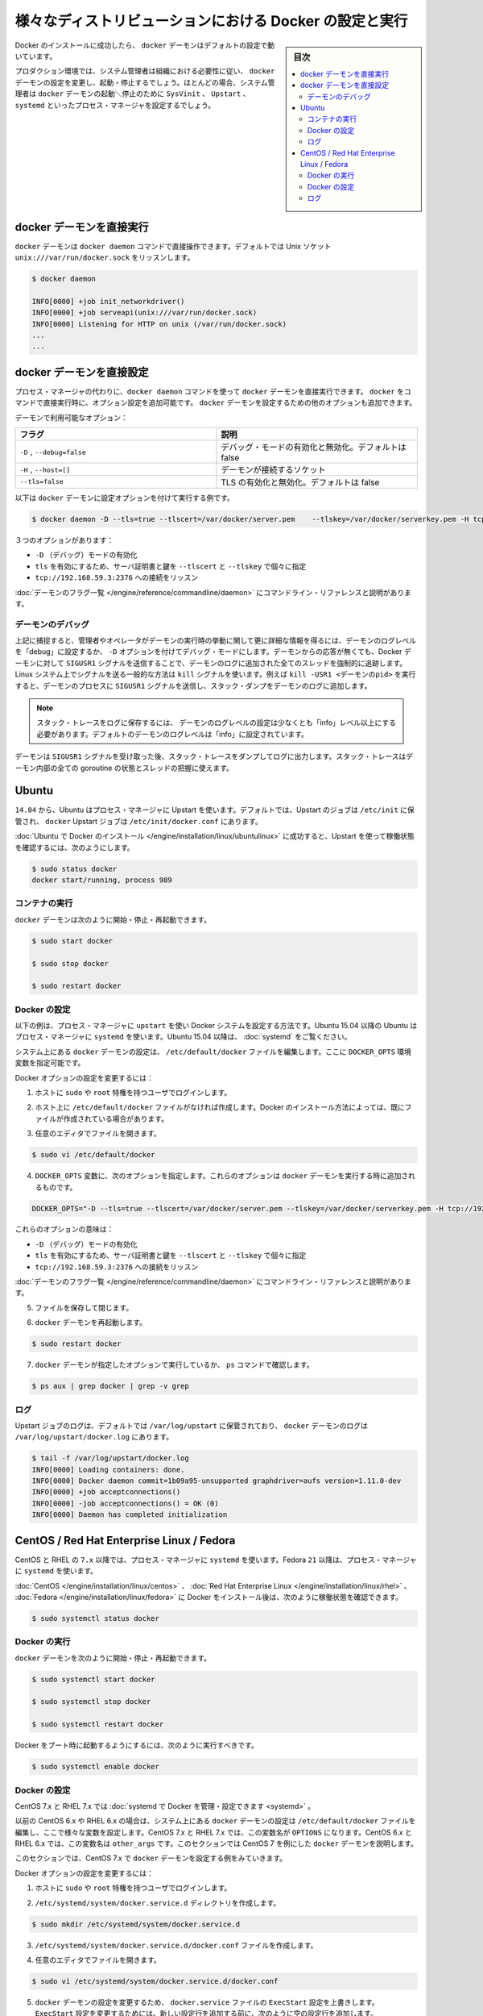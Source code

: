 .. -*- coding: utf-8 -*-
.. URL: https://docs.docker.com/engine/admin/configuring/
.. SOURCE: https://github.com/docker/docker/blob/master/docs/admin/configuring.md
   doc version: 1.11
      https://github.com/docker/docker/commits/master/docs/admin/configuring.md
.. check date: 2016/04/19
.. Commits on Mar 22, 2016 8af4f89cba09105f3d581926aca6e231326f7054.. ---------------------------------------------------------------------------

.. Configuring and running Docker on various distributions

.. _configuring-and-running Docker on various distributions:

============================================================
様々なディストリビューションにおける Docker の設定と実行
============================================================

.. sidebar:: 目次

   .. contents:: 
       :depth: 3
       :local:

.. After successfully installing Docker, the docker daemon runs with its default configuration.

Docker のインストールに成功したら、 ``docker`` デーモンはデフォルトの設定で動いています。

.. In a production environment, system administrators typically configure the docker daemon to start and stop according to an organization’s requirements. In most cases, the system administrator configures a process manager such as SysVinit, Upstart, or systemd to manage the docker daemon’s start and stop.

プロダクション環境では、システム管理者は組織における必要性に従い、 ``docker`` デーモンの設定を変更し、起動・停止するでしょう。ほとんどの場合、システム管理者は ``docker`` デーモンの起動＼停止のために ``SysVinit`` 、 ``Upstart`` 、 ``systemd`` といったプロセス・マネージャを設定するでしょう。

.. Running the docker daemon directly

docker デーモンを直接実行
==============================

.. The docker daemon can be run directly using the docker daemon command. By default it listens on the Unix socket unix:///var/run/docker.sock

``docker`` デーモンは ``docker daemon`` コマンドで直接操作できます。デフォルトでは Unix ソケット ``unix:///var/run/docker.sock`` をリッスンします。

.. code-block:: bash

   $ docker daemon
   
   INFO[0000] +job init_networkdriver()
   INFO[0000] +job serveapi(unix:///var/run/docker.sock)
   INFO[0000] Listening for HTTP on unix (/var/run/docker.sock)
   ...
   ...

.. Configuring the docker daemon directly

docker デーモンを直接設定
==============================

.. If you’re running the docker daemon directly by running docker daemon instead of using a process manager, you can append the configuration options to the docker run command directly. Other options can be passed to the docker daemon to configure it.

プロセス・マネージャの代わりに、``docker daemon`` コマンドを使って ``docker`` デーモンを直接実行できます。 ``docker`` をコマンドで直接実行時に、オプション設定を追加可能です。 ``docker`` デーモンを設定するための他のオプションも追加できます。

.. Some of the daemon’s options are:

デーモンで利用可能なオプション：

.. Flag 	Description
   -D, --debug=false 	Enable or disable debug mode. By default, this is false.
   -H,--host=[] 	Daemon socket(s) to connect to.
   --tls=false 	Enable or disable TLS. By default, this is false.

.. list-table::
   :widths: 50 50
   :header-rows: 1
   
   * - フラグ
     - 説明
   * - ``-D`` , ``--debug=false``
     - デバッグ・モードの有効化と無効化。デフォルトは false
   * - ``-H`` , ``--host=[]``
     - デーモンが接続するソケット
   * - ``--tls=false``
     - TLS の有効化と無効化。デフォルトは false

.. Here is a an example of running the docker daemon with configuration options:

以下は ``docker`` デーモンに設定オプションを付けて実行する例です。

.. code-block:: bash

   $ docker daemon -D --tls=true --tlscert=/var/docker/server.pem    --tlskey=/var/docker/serverkey.pem -H tcp://192.168.59.3:2376

.. These options :

３つのオプションがあります：

..    Enable -D (debug) mode
    Set tls to true with the server certificate and key specified using --tlscert and --tlskey respectively
    Listen for connections on tcp://192.168.59.3:2376

* ``-D`` （デバッグ）モードの有効化
* ``tls`` を有効にするため、サーバ証明書と鍵を ``--tlscert`` と ``--tlskey`` で個々に指定
* ``tcp://192.168.59.3:2376`` への接続をリッスン

.. The command line reference has the complete list of daemon flags with explanations.

:doc:`デーモンのフラグ一覧 </engine/reference/commandline/daemon>` にコマンドライン・リファレンスと説明があります。

.. Daemon debugging

.. _daemon-debugging:

デーモンのデバッグ
--------------------

.. As noted above, setting the log level of the daemon to “debug” or enabling debug mode with -D allows the administrator or operator to gain much more knowledge about the runtime activity of the daemon. If faced with a non-responsive daemon, the administrator can force a full stack trace of all threads to be added to the daemon log by sending the SIGUSR1 signal to the Docker daemon. A common way to send this signal is using the kill command on Linux systems. For example, kill -USR1 <daemon-pid> sends the SIGUSR1 signal to the daemon process, causing the stack dump to be added to the daemon log.

上記に捕捉すると、管理者やオペレータがデーモンの実行時の挙動に関して更に詳細な情報を得るには、デーモンのログレベルを「debug」に設定するか、 ``-D`` オプションを付けてデバッグ・モードにします。デーモンからの応答が無くても、Docker デーモンに対して ``SIGUSR1``  シグナルを送信することで、デーモンのログに追加された全てのスレッドを強制的に追跡します。Linux システム上でシグナルを送る一般的な方法は ``kill`` シグナルを使います。例えば ``kill -USR1 <デーモンのpid>`` を実行すると、デーモンのプロセスに ``SIGUSR1`` シグナルを送信し、スタック・ダンプをデーモンのログに追加します。

..    Note: The log level setting of the daemon must be at least “info” level and above for the stack trace to be saved to the logfile. By default the daemon’s log level is set to “info”.

.. note::

  スタック・トレースをログに保存するには、 デーモンのログレベルの設定は少なくとも「info」レベル以上にする必要があります。デフォルトのデーモンのログレベルは「info」に設定されています。

.. The daemon will continue operating after handling the SIGUSR1 signal and dumping the stack traces to the log. The stack traces can be used to determine the state of all goroutines and threads within the daemon.

デーモンは ``SIGUSR1`` シグナルを受け取った後、スタック・トレースをダンプしてログに出力します。スタック・トレースはデーモン内部の全ての goroutine の状態とスレッドの把握に使えます。

.. Ubuntu

Ubuntu
==========

.. As of 14.04, Ubuntu uses Upstart as a process manager. By default, Upstart jobs are located in /etc/init and the docker Upstart job can be found at /etc/init/docker.conf.

``14.04`` から、Ubuntu はプロセス・マネージャに Upstart を使います。デフォルトでは、Upstart のジョブは ``/etc/init`` に保管され、 ``docker`` Upstart ジョブは ``/etc/init/docker.conf`` にあります。

.. After successfully installing Docker for Ubuntu, you can check the running status using Upstart in this way:

:doc:`Ubuntu で Docker のインストール </engine/installation/linux/ubuntulinux>` に成功すると、Upstart を使って稼働状態を確認するには、次のようにします。

.. code-block:: bash

   $ sudo status docker
   docker start/running, process 989

.. Running Docker

コンテナの実行
--------------------

.. You can start/stop/restart the docker daemon using

``docker`` デーモンは次のように開始・停止・再起動できます。

.. code-block:: bash

   $ sudo start docker
   
   $ sudo stop docker
   
   $ sudo restart docker

.. Configuring Docker

Docker の設定
--------------------

.. The instructions below depict configuring Docker on a system that uses upstart as the process manager. As of Ubuntu 15.04, Ubuntu uses systemd as its process manager. For Ubuntu 15.04 and higher, refer to control and configure Docker with systemd.

以下の例は、プロセス・マネージャに ``upstart`` を使い Docker システムを設定する方法です。Ubuntu 15.04 以降の Ubuntu はプロセス・マネージャに ``systemd`` を使います。Ubuntu 15.04 以降は、 :doc:`systemd` をご覧ください。

.. You configure the docker daemon in the /etc/default/docker file on your system. You do this by specifying values in a DOCKER_OPTS variable.

システム上にある ``docker`` デーモンの設定は、 ``/etc/default/docker`` ファイルを編集します。ここに ``DOCKER_OPTS`` 環境変数を指定可能です。

.. To configure Docker options:

Docker オプションの設定を変更するには：

..    Log into your host as a user with sudo or root privileges.

1. ホストに ``sudo`` や ``root`` 特権を持つユーザでログインします。

..    If you don’t have one, create the /etc/default/docker file on your host. Depending on how you installed Docker, you may already have this file.

2. ホスト上に ``/etc/default/docker`` ファイルがなければ作成します。Docker のインストール方法によっては、既にファイルが作成されている場合があります。

..    Open the file with your favorite editor.

3. 任意のエディタでファイルを開きます。

.. code-block:: bash

   $ sudo vi /etc/default/docker

..    Add a DOCKER_OPTS variable with the following options. These options are appended to the docker daemon’s run command.

4. ``DOCKER_OPTS`` 変数に、次のオプションを指定します。これらのオプションは ``docker`` デーモンを実行する時に追加されるものです。

.. code-block:: bash

   DOCKER_OPTS="-D --tls=true --tlscert=/var/docker/server.pem --tlskey=/var/docker/serverkey.pem -H tcp://192.168.59.3:2376"

.. These options :

これらのオプションの意味は：

..    Enable -D (debug) mode
    Set tls to true with the server certificate and key specified using --tlscert and --tlskey respectively
    Listen for connections on tcp://192.168.59.3:2376

* ``-D`` （デバッグ）モードの有効化
* ``tls`` を有効にするため、サーバ証明書と鍵を ``--tlscert`` と ``--tlskey`` で個々に指定
* ``tcp://192.168.59.3:2376`` への接続をリッスン

.. The command line reference has the complete list of daemon flags with explanations.

:doc:`デーモンのフラグ一覧 </engine/reference/commandline/daemon>` にコマンドライン・リファレンスと説明があります。

..     Save and close the file.

5. ファイルを保存して閉じます。

..    Restart the docker daemon.

6. ``docker`` デーモンを再起動します。

.. code-block:: bash

   $ sudo restart docker

..    Verify that the docker daemon is running as specified with the ps command.

7. ``docker`` デーモンが指定したオプションで実行しているか、 ``ps`` コマンドで確認します。

.. code-block:: bash

   $ ps aux | grep docker | grep -v grep

.. Logs

ログ
----------

.. By default logs for Upstart jobs are located in /var/log/upstart and the logs for docker daemon can be located at /var/log/upstart/docker.log

Upstart ジョブのログは、デフォルトでは ``/var/log/upstart`` に保管されており、 ``docker`` デーモンのログは ``/var/log/upstart/docker.log`` にあります。

.. code-block:: bash

   $ tail -f /var/log/upstart/docker.log
   INFO[0000] Loading containers: done.
   INFO[0000] Docker daemon commit=1b09a95-unsupported graphdriver=aufs version=1.11.0-dev
   INFO[0000] +job acceptconnections()
   INFO[0000] -job acceptconnections() = OK (0)
   INFO[0000] Daemon has completed initialization

.. CentOS / Red Hat Enterprise Linux / Fedora

CentOS / Red Hat Enterprise Linux / Fedora
==================================================

.. As of 7.x, CentOS and RHEL use systemd as the process manager. As of 21, Fedora uses systemd as its process manager.

CentOS と RHEL の ``7.x`` 以降では、プロセス・マネージャに ``systemd`` を使います。Fedora ``21`` 以降は、プロセス・マネージャに ``systemd`` を使います。

.. After successfully installing Docker for CentOS/Red Hat Enterprise Linux/Fedora, you can check the running status in this way:

:doc:`CentOS </engine/installation/linux/centos>` 、 :doc:`Red Hat Enterprise Linux </engine/installation/linux/rhel>` 、 :doc:`Fedora </engine/installation/linux/fedora>` に Docker をインストール後は、次のように稼働状態を確認できます。

.. code-block:: bash

   $ sudo systemctl status docker

.. Running Docker

Docker の実行
--------------------

.. You can start/stop/restart the docker daemon using

``docker`` デーモンを次のように開始・停止・再起動できます。

.. code-block:: bash

   $ sudo systemctl start docker
   
   $ sudo systemctl stop docker
   
   $ sudo systemctl restart docker

.. If you want Docker to start at boot, you should also:

Docker をブート時に起動するようにするには、次のように実行すべきです。

.. code-block:: bash

   $ sudo systemctl enable docker

.. Configuring Docker

Docker の設定
--------------------

.. For CentOS 7.x and RHEL 7.x you can control and configure Docker with systemd.

CentOS 7.x と RHEL 7.x では :doc:`systemd で Docker を管理・設定できます <systemd>` 。

.. Previously, for CentOS 6.x and RHEL 6.x you would configure the docker daemon in the /etc/sysconfig/docker file on your system. You would do this by specifying values in a other_args variable. For a short time in CentOS 7.x and RHEL 7.x you would specify values in a OPTIONS variable. This is no longer recommended in favor of using systemd directly.

以前の CentOS 6.x や RHEL 6.x の場合は、システム上にある ``docker`` デーモンの設定は ``/etc/default/docker`` ファイルを編集し、ここで様々な変数を設定します。CentOS 7.x と RHEL 7.x では、この変数名が ``OPTIONS`` になります。CentOS 6.x と RHEL 6.x では、この変数名は ``other_args`` です。このセクションでは CentOS 7 を例にした ``docker`` デーモンを説明します。

.. For this section, we will use CentOS 7.x as an example to configure the docker daemon.

このセクションでは、CentOS 7.x で ``docker`` デーモンを設定する例をみていきます。

.. To configure Docker options:

Docker オプションの設定を変更するには：

..    Log into your host as a user with sudo or root privileges.

1. ホストに ``sudo`` や ``root`` 特権を持つユーザでログインします。

.. Create the /etc/systemd/system/docker.service.d directory.

2. ``/etc/systemd/system/docker.service.d`` ディレクトリを作成します。

.. code-block:: bash

   $ sudo mkdir /etc/systemd/system/docker.service.d

.. Create a /etc/systemd/system/docker.service.d/docker.conf file. 

3. ``/etc/systemd/system/docker.service.d/docker.conf`` ファイルを作成します。

.. Open the file with your favorite editor

4. 任意のエディタでファイルを開きます。

.. code-block:: bash

   $ sudo vi /etc/systemd/system/docker.service.d/docker.conf

.. Override the ExecStart configuration from your docker.service file to customize the docker daemon. To modify the ExecStart configuration you have to specify an empty configuration followed by a new one as follows:

5. ``docker`` デーモンの設定を変更するため、 ``docker.service`` ファイルの ``ExecStart`` 設定を上書きします。 ``ExecStart`` 設定を変更するためには、新しい設定行を追加する前に、次のように空の設定行を追加します。

.. code-block:: bash

   [Service]
   ExecStart=
   ExecStart=/usr/bin/docker daemon -H fd:// -D --tls=true --tlscert=/var/docker/server.pem --tlskey=/var/docker/serverkey.pem -H tcp://192.168.59.3:2376

.. These options :

これらのオプションの意味は：

..    Enable -D (debug) mode
    Set tls to true with the server certificate and key specified using --tlscert and --tlskey respectively
    Listen for connections on tcp://192.168.59.3:2376

* ``-D`` （デバッグ）モードの有効化
* ``tls`` を有効にするため、サーバ証明書と鍵を ``--tlscert`` と ``--tlskey`` で個々に指定
* ``tcp://192.168.59.3:2376`` への接続をリッスン

.. The command line reference has the complete list of daemon flags with explanations.

:doc:`デーモンのフラグ一覧 </engine/reference/commandline/daemon>` にコマンドライン・リファレンスと説明があります。

..    Save and close the file.

6. ファイルを保存して閉じます。

.. Flush change

7. 変更を反映（フラッシュ）します。

.. code-block:: bash

   $ sudo systemctl daemon-reload

..    Restart the docker daemon.

8. ``docker`` デーモンを再起動します。

.. code-block:: bash

   $ sudo systemctl restart docker

..     Verify that the docker daemon is running as specified with the ps command.

9. ``docker`` デーモンが指定したオプションで実行しているか、 ``ps`` コマンドで確認します。

.. code-block:: bash

   $ ps aux | grep docker | grep -v grep

.. Logs

ログ
----------

.. systemd has its own logging system called the journal. The logs for the docker daemon can be viewed using journalctl -u docker

systemd は自身で journal と呼ばれるロギング・システムを持っています。 ``docker`` デーモンのログを表示するには ``journalctl -u docker`` を使います。

.. code-block:: bash

   $ sudo journalctl -u docker
   May 06 00:22:05 localhost.localdomain systemd[1]: Starting Docker Application Container Engine...
   May 06 00:22:05 localhost.localdomain docker[2495]: time="2015-05-06T00:22:05Z" level="info" msg="+job serveapi(unix:///var/run/docker.sock)"
   May 06 00:22:05 localhost.localdomain docker[2495]: time="2015-05-06T00:22:05Z" level="info" msg="Listening for HTTP on unix (/var/run/docker.sock)"
   May 06 00:22:06 localhost.localdomain docker[2495]: time="2015-05-06T00:22:06Z" level="info" msg="+job init_networkdriver()"
   May 06 00:22:06 localhost.localdomain docker[2495]: time="2015-05-06T00:22:06Z" level="info" msg="-job init_networkdriver() = OK (0)"
   May 06 00:22:06 localhost.localdomain docker[2495]: time="2015-05-06T00:22:06Z" level="info" msg="Loading containers: start."
   May 06 00:22:06 localhost.localdomain docker[2495]: time="2015-05-06T00:22:06Z" level="info" msg="Loading containers: done."
   May 06 00:22:06 localhost.localdomain docker[2495]: time="2015-05-06T00:22:06Z" level="info" msg="Docker daemon commit=1b09a95-unsupported graphdriver=aufs version=1.11.0-dev""
   May 06 00:22:06 localhost.localdomain docker[2495]: time="2015-05-06T00:22:06Z" level="info" msg="+job acceptconnections()"
   May 06 00:22:06 localhost.localdomain docker[2495]: time="2015-05-06T00:22:06Z" level="info" msg="-job acceptconnections() = OK (0)"

.. Note: Using and configuring journal is an advanced topic and is beyond the scope of this article.

.. note::

   journal の使い方や設定方法は高度なトピックのため、この記事の範囲では扱いません。

.. seealso:: 

   Configuring and running Docker on various distributions
      https://docs.docker.com/engine/admin/configuring/
